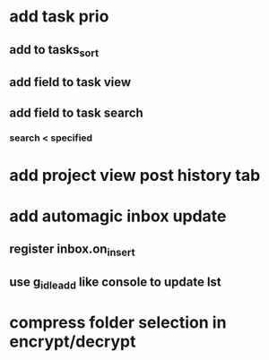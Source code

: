 * add task prio
** add to tasks_sort
** add field to task view
** add field to task search
*** search < specified
* add project view post history tab
* add automagic inbox update
** register inbox.on_insert
** use g_idle_add like console to update lst
* compress folder selection in encrypt/decrypt

